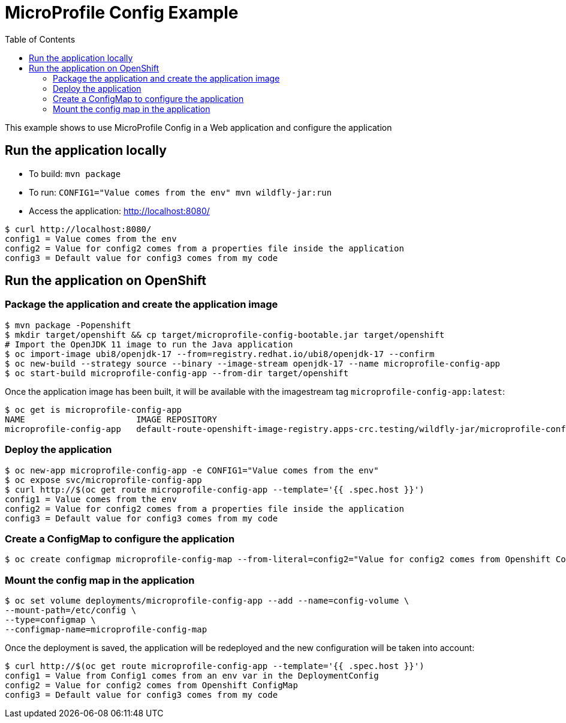 = MicroProfile Config Example
:toc:               left
:icons:             font
:idprefix:
:idseparator:       -

This example shows to use MicroProfile Config in a Web application and
configure the application

== Run the application locally

* To build: `mvn package`
* To run: `CONFIG1="Value comes from the env" mvn wildfly-jar:run`
* Access the application: http://localhost:8080/

[source,bash]
----
$ curl http://localhost:8080/
config1 = Value comes from the env
config2 = Value for config2 comes from a properties file inside the application
config3 = Default value for config3 comes from my code
----

== Run the application on OpenShift

=== Package the application and create the application image

[source,bash]
----
$ mvn package -Popenshift
$ mkdir target/openshift && cp target/microprofile-config-bootable.jar target/openshift
# Import the OpenJDK 11 image to run the Java application
$ oc import-image ubi8/openjdk-17 --from=registry.redhat.io/ubi8/openjdk-17 --confirm
$ oc new-build --strategy source --binary --image-stream openjdk-17 --name microprofile-config-app
$ oc start-build microprofile-config-app --from-dir target/openshift
----

Once the application image has been built, it will be available with the imagestream tag `microprofile-config-app:latest`:

[source,bash]
----
$ oc get is microprofile-config-app
NAME                      IMAGE REPOSITORY                                                                              TAGS     UPDATED
microprofile-config-app   default-route-openshift-image-registry.apps-crc.testing/wildfly-jar/microprofile-config-app   latest   1 second ago
----

=== Deploy the application

[source,bash]
----
$ oc new-app microprofile-config-app -e CONFIG1="Value comes from the env"
$ oc expose svc/microprofile-config-app
$ curl http://$(oc get route microprofile-config-app --template='{{ .spec.host }}')
config1 = Value comes from the env
config2 = Value for config2 comes from a properties file inside the application
config3 = Default value for config3 comes from my code
----

=== Create a ConfigMap to configure the application

[source,bash]
----
$ oc create configmap microprofile-config-map --from-literal=config2="Value for config2 comes from Openshift ConfigMap"
----

=== Mount the config map in the application

[source,bash]
----
$ oc set volume deployments/microprofile-config-app --add --name=config-volume \
--mount-path=/etc/config \
--type=configmap \
--configmap-name=microprofile-config-map

----

Once the deployment is saved, the application will be redeployed and the new configuration will be taken into account:

[source,bash]
----
$ curl http://$(oc get route microprofile-config-app --template='{{ .spec.host }}')
config1 = Value from Config1 comes from an env var in the DeploymentConfig
config2 = Value for config2 comes from Openshift ConfigMap
config3 = Default value for config3 comes from my code
----
